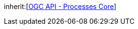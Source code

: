 [[rc_callback]]
[requirement,type="class",label="http://www.opengis.net/spec/ogcapi-processes-1/1.0/req/callback",obligation="requirement",subject="Web API"]
====
inherit:[<<rc_core,OGC API - Processes Core>>]
====